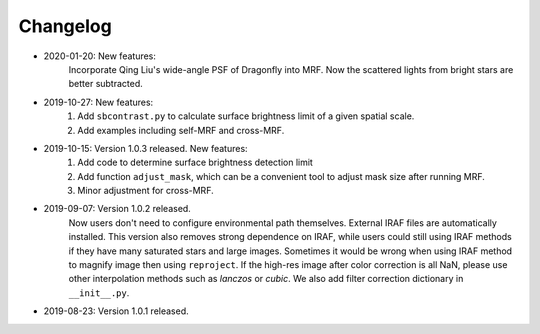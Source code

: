 Changelog
----------
* 2020-01-20: New features:
    Incorporate Qing Liu's wide-angle PSF of Dragonfly into MRF. Now the scattered lights from bright stars are better subtracted. 

* 2019-10-27: New features:
    1. Add ``sbcontrast.py`` to calculate surface brightness limit of a given spatial scale.
    2. Add examples including self-MRF and cross-MRF.

* 2019-10-15: Version 1.0.3 released. New features:
    1. Add code to determine surface brightness detection limit
    2. Add function ``adjust_mask``, which can be a convenient tool to adjust mask size after running MRF.
    3. Minor adjustment for cross-MRF.

* 2019-09-07: Version 1.0.2 released. 
    Now users don't need to configure environmental path themselves. External IRAF files are automatically installed. This version also removes strong dependence on IRAF, while users could still using IRAF methods if they have many saturated stars and large images. Sometimes it would be wrong when using IRAF method to magnify image then using ``reproject``. If the high-res image after color correction is all NaN, please use other interpolation methods such as `lanczos` or `cubic`. We also add filter correction dictionary in ``__init__.py``.


* 2019-08-23: Version 1.0.1 released.

